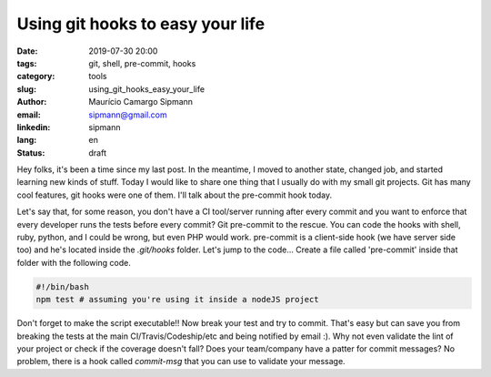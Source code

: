 Using git hooks to easy your life
###########################################

:date: 2019-07-30 20:00
:tags: git, shell, pre-commit, hooks
:category: tools
:slug: using_git_hooks_easy_your_life
:author: Maurício Camargo Sipmann
:email:  sipmann@gmail.com
:linkedin: sipmann
:lang: en
:status: draft

Hey folks, it's been a time since my last post. In the meantime, I moved to another state, changed job, and started learning new kinds of stuff. Today I would like to share one thing that I usually do with my small git projects. Git has many cool features, git hooks were one of them. I'll talk about the pre-commit hook today.

Let's say that, for some reason, you don't have a CI tool/server running after every commit and you want to enforce that every developer runs the tests before every commit? Git pre-commit to the rescue. You can code the hooks with shell, ruby, python, and I could be wrong, but even PHP would work. pre-commit is a client-side hook (we have server side too) and he's located inside the `.git/hooks` folder. Let's jump to the code... Create a file called 'pre-commit' inside that folder with the following code.

.. code-block:: shell

    #!/bin/bash
    npm test # assuming you're using it inside a nodeJS project

Don't forget to make the script executable!! Now break your test and try to commit. That's easy but can save you from breaking the tests at the main CI/Travis/Codeship/etc and being notified by email :). Why not even validate the lint of your project or check if the coverage doesn't fall? Does your team/company have a patter for commit messages? No problem, there is a hook called `commit-msg` that you can use to validate your message.
